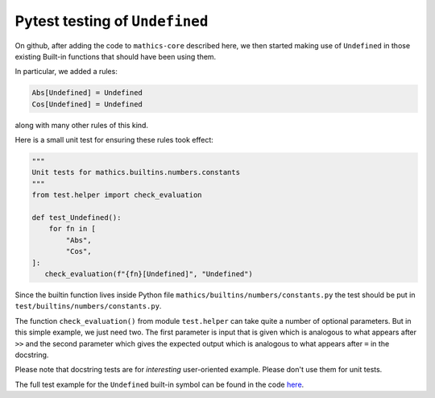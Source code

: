 Pytest testing of ``Undefined``
================================

On github, after adding the code to ``mathics-core`` described here, we then started making use of
``Undefined`` in those existing Built-in functions that should have been using them.

In particular, we added a rules:

.. code-block:: mathematica

   Abs[Undefined] = Undefined
   Cos[Undefined] = Undefined

along with many other rules of this kind.

Here is a small unit test for ensuring these rules took effect:

.. code-block:: python


    """
    Unit tests for mathics.builtins.numbers.constants
    """
    from test.helper import check_evaluation

    def test_Undefined():
        for fn in [
            "Abs",
            "Cos",
    ]:
       check_evaluation(f"{fn}[Undefined]", "Undefined")

Since the builtin function lives inside Python file
``mathics/builtins/numbers/constants.py`` the test should be put in
``test/builtins/numbers/constants.py``.

The function ``check_evaluation()`` from module ``test.helper`` can
take quite a number of optional parameters.  But in this simple example,
we just need two. The first parameter is input that is given which is
analogous to what appears after ``>>`` and the second parameter which
gives the expected output which is analogous to what appears after ``=`` in the docstring.

Please note that docstring tests are for *interesting* user-oriented
example. Please don't use them for unit tests.

The full test example for the ``Undefined`` built-in symbol can be found in the code `here
<https://github.com/Mathics3/mathics-core/blob/master/test/builtin/numbers/test_constants.py>`_.
